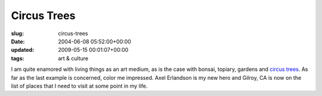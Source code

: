 Circus Trees
============

:slug: circus-trees
:date: 2004-06-08 05:52:00+00:00
:updated: 2009-05-15 00:01:07+00:00
:tags: art & culture

I am quite enamored with living things as an art medium, as is the case
with bonsai, topiary, gardens and `circus
trees <http://www.phancy.com/circus/>`__. As far as the last example is
concerned, color me impressed. Axel Erlandson is my new hero and Gilroy,
CA is now on the list of places that I need to visit at some point in my
life.

